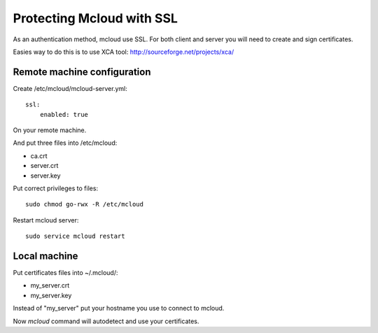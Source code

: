 
=====================================
Protecting Mcloud with SSL
=====================================


As an authentication method, mcloud use SSL.
For both client and server you will need to create and sign certificates.

Easies way to do this is to use XCA tool: http://sourceforge.net/projects/xca/

Remote machine configuration
*******************************

Create /etc/mcloud/mcloud-server.yml::

    ssl:
        enabled: true

On your remote machine.

And put three files into /etc/mcloud:

- ca.crt
- server.crt
- server.key

Put correct privileges to files::

    sudo chmod go-rwx -R /etc/mcloud

Restart mcloud server::

    sudo service mcloud restart

Local machine
************************


Put certificates files into ~/.mcloud/:

- my_server.crt
- my_server.key

Instead of "my_server" put your hostname you use to connect to mcloud.

Now `mcloud` command will autodetect and use your certificates.


